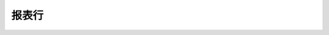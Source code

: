 ===========
报表行
===========

.. automodel:: odoo.addons.account.models.account_report.AccountReportLine
    :main:

    .. autofield:: name
    .. autofield:: expression_ids
    .. autofield:: report_id
    .. autofield:: hierarchy_level
    .. autofield:: parent_id
    .. autofield:: children_ids
    .. autofield:: foldable
    .. autofield:: print_on_new_page
    .. autofield:: action_id
    .. autofield:: hide_if_zero
